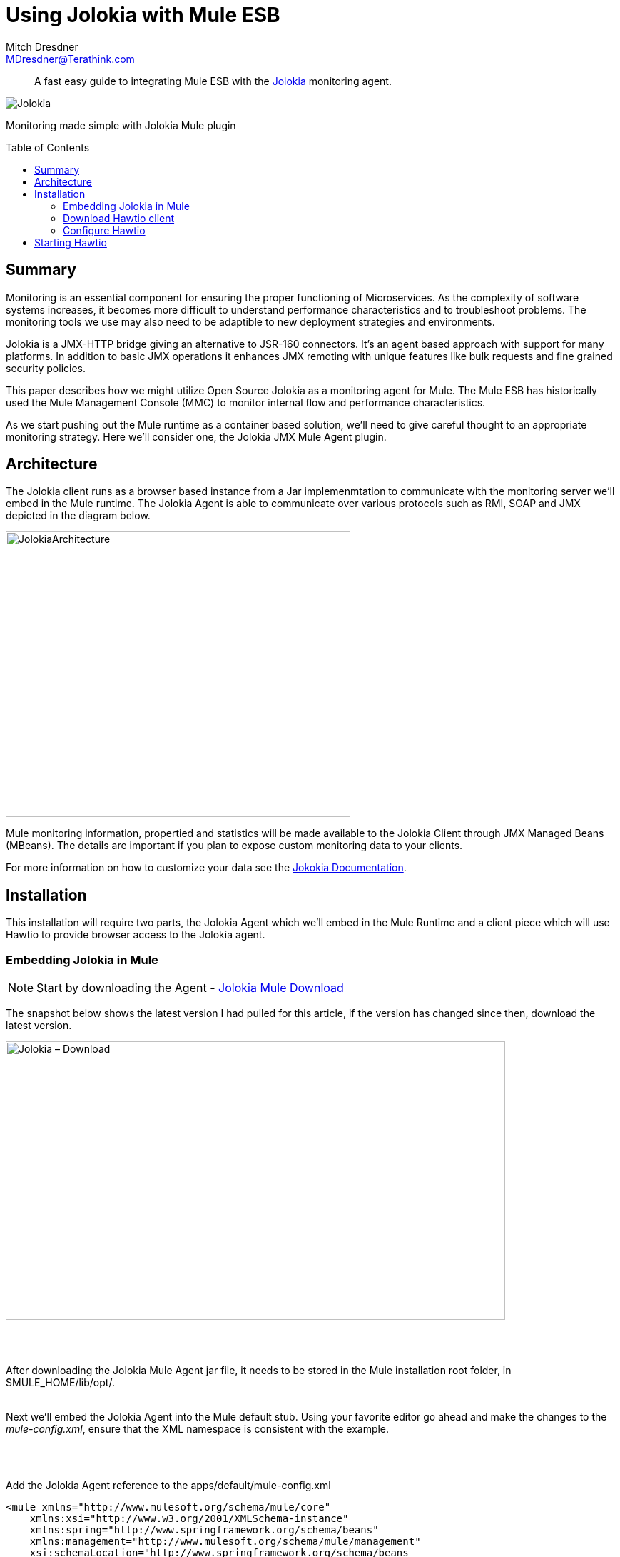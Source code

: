 = Using Jolokia with Mule ESB
Mitch Dresdner <MDresdner@Terathink.com>
:toc:                                             // Enable table of contents [left, right]
:toc-placement: preamble
:appversion: 1.0.0
// A link as attribute
:fedpkg: https://apps.fedoraproject.org/packages/asciidoc
// Example of other attributes
:imagesdir: ./img
:icons: font
// Default icon dir is images/icons, can override using :iconsdir: ./icons
:stylesdir: ./styles
:scriptsdir: ./js
// keywords added to html
:keywords: jolokia, mule, , hawtio, agent, monitor, jmx, mbean

[abstract]
A fast easy guide to integrating Mule ESB with the https://jolokia.org/[Jolokia] monitoring agent.

[.text-center]
image::JolokiaLogo.png[Jolokia]

[.preamble]
Monitoring made simple with Jolokia Mule plugin


== Summary

Monitoring is an essential component for ensuring the proper functioning of Microservices. As the complexity of software systems increases, it becomes more difficult to understand performance characteristics and to troubleshoot problems. The monitoring tools we use may also need to be adaptible to new deployment strategies and environments.

Jolokia is a JMX-HTTP bridge giving an alternative to JSR-160 connectors. It's an agent based approach with support for many platforms. In addition to basic JMX operations it enhances JMX remoting with unique features like bulk requests and fine grained security policies.

This paper describes how we might utilize Open Source Jolokia as a monitoring agent for Mule. The Mule ESB has historically used the Mule Management Console (MMC) to monitor internal flow and performance characteristics.

As we start pushing out the Mule runtime as a container based solution, we'll need to give careful thought to an appropriate monitoring strategy. Here we'll consider one, the Jolokia JMX Mule Agent plugin.

<<<

== Architecture

The Jolokia client runs as a browser based instance from a Jar implemenmtation to
communicate with the monitoring server we'll embed in the Mule runtime. The
Jolokia Agent is able to communicate over various protocols such as RMI, SOAP
and JMX depicted in the diagram below.

[.text-center]
image::JolokiaArchitecture.png[JolokiaArchitecture,483,400]

Mule monitoring information, propertied and statistics will be made available to the
Jolokia Client through JMX Managed Beans (MBeans). The details are important if you
plan to expose custom monitoring data to your clients.

For more information on how to customize your data see the https://jolokia.org/documentation.html[Jokokia Documentation].


<<<

== Installation

This installation will require two parts, the Jolokia Agent which we'll embed in the Mule Runtime and
a client piece which will use Hawtio to provide browser access to the Jolokia agent.

=== Embedding Jolokia in Mule


NOTE: Start by downloading the Agent - https://jolokia.org/download.html[Jolokia Mule Download]


The snapshot below shows the latest version I had pulled for this article, if the version has changed
since then, download the latest version.

image::JolokiaDownload.png[Jolokia – Download, 700, 390]

{sp} +
{sp} +

After downloading the Jolokia Mule Agent jar file, it needs to be stored in the Mule installation root folder, in $MULE_HOME/lib/opt/.
{sp} +
{sp} +

Next we'll embed the Jolokia Agent into the Mule default stub. Using your favorite editor go ahead
and make the changes to the _mule-config.xml_, ensure that the XML namespace is consistent with
the example.

{sp} +
{sp} +

.Add the Jolokia Agent reference to the apps/default/mule-config.xml
[listing]
--
<mule xmlns="http://www.mulesoft.org/schema/mule/core"
    xmlns:xsi="http://www.w3.org/2001/XMLSchema-instance"
    xmlns:spring="http://www.springframework.org/schema/beans"
    xmlns:management="http://www.mulesoft.org/schema/mule/management"
    xsi:schemaLocation="http://www.springframework.org/schema/beans
       http://www.springframework.org/schema/beans/spring-beans-current.xsd
             http://www.mulesoft.org/schema/mule/core
       http://www.mulesoft.org/schema/mule/core/current/mule.xsd
             http://www.mulesoft.org/schema/mule/management
       http://www.mulesoft.org/schema/mule/management/current/mule-management.xsd">

    <--1-->
   <!-- Wire in Mule Jolokia Agent -->
   <custom-agent name="jolokia-agent" class="org.jolokia.mule.JolokiaMuleAgent">
      <spring:property name="port" value="8899"/>

    <--2-->
	  <!-- Uncomment to enable access control

	    <spring:property name="user" value="mulokia"/>
		<spring:property name="password" value="secret"/>

	    -->

   </custom-agent>
</mule>
--
<1>  Add the reference for the Jolokia Agent in
<2> To enable access control


With the mule-config.xml file updated with the reference to the *jolokia-agent*, we can open the firewall port the agent listens on and send a request from the browser.

{sp} +
{sp} +

.Agent Port
[listing]
--
Open port 8899 for Jolokia agent
--

{sp} +
{sp} +

The procedure for opening the port will be different depending on whether your application is running in AWS, a Docker container, standalone Unix instance or your desktop/laptop.
I'll leave it as an exercise for you to solve with Google, if you really need help add a comment with your patform information and what you've tried.

{sp} +
{sp} +

=== Download Hawtio client

Use the link below to download the Hawtio Application from the link below.

NOTE: Download the http://hawt.io/getstarted/[Hawtio App]

Whew, that was easy!  Let move on to configuring and starting.

{sp} +
{sp} +

=== Configure Hawtio

Lets start by configuring a script that will start up the Hawtio. Using whatever process you use to
find your support Jars, add the Hawtio App jar you just downloaded to that location. Here's an example script I use to start
the Hawtio App:

{sp} +
{sp} +

.Hawtio batch file _hawt.bat_
[listing]
--
%echo off%
set HAWT_PATH=/Tools/Java/Jars/hawtio-app-1.5.4.jar <1>
set HAWT_PORT=8087<2>

java  -Dhawtio.proxyWhitelist=* -Dhawtio.authenticationEnabled=false -jar %HAWT_PATH% --port %HAWT_PORT%
--
<1> I keep my non Maven/Gradle service Jars in c:\Tools\java\Jars, you can use Unix file path naming conventions and Java will find them
<2> Pick a free port number for Jetty to use for the Hawtio application

These same notes apply to the Bash script for Unix users below.


.Hawtio script file _hawt_
[listing]
--
#!/bin/bash
export HAWT_PATH=$HOME/Java/Jars/hawtio-app-1.5.4.jar
export HAWT_PORT=8087

java  -Dhawtio.proxyWhitelist=* -Dhawtio.authenticationEnabled=false -jar $HAWT_PATH --port $HAWT_PORT
--



<<<

== Starting Hawtio

Hawtio will start up a Jetty server on the port you specified in the configuration, then
it will start a browser session connecting to the startup URI.

.Run your script
[listing]
--
hawt
--

The *Welcome* page serves to get beginners oriented with Hawtio, click on the *Connect* menu option.

{sp} +
{sp} +

.Jolokia connection settings
[.text-center]
image::Hawtio-connect.png[Hawtio Connection Paramenters]

If your Mule instance isn't local, be sure to enter the Domain Name or IP address and make sure port 8899 is open on the Mule host.

Now for the fun part, when your connection request succeeds, you'll get a new brwoser display like this:

.Hawtio Main screen
[.text-center]
image::Hawt-Main.png[Hawtio Connection Paramenters]

Hawtio supports various plugins that you can add to the application. Feel free to explore the various menu options and get
familiar with all the capabilities.

I hope you enjoyed reading this article as much as I have enjoyed writing it, i'm looking forward to your comments!

{sp} +
{sp} +

About the Author:

https://www.linkedin.com/in/mitch-dresdner-785a46126/[Mitch Dresdner] is a Senior Mule Consultant at TerraThink

